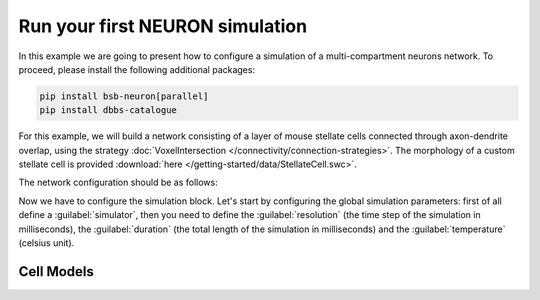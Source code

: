 ################################
Run your first NEURON simulation
################################

In this example we are going to present how to configure a simulation of a multi-compartment neurons network.
To proceed, please install the following additional packages:

.. code-block:: bash

    pip install bsb-neuron[parallel]
    pip install dbbs-catalogue

For this example, we will build a network consisting of a layer of mouse
stellate cells connected through axon-dendrite overlap, using the strategy :doc:`VoxelIntersection </connectivity/connection-strategies>`.
The morphology of a custom stellate cell is provided :download:`here </getting-started/data/StellateCell.swc>`.

The network configuration should be as follows:

.. tab-set-code::

    .. literalinclude:: /getting-started/configs/guide-neuron.json
      :language: json
      :lines: 1-71,140

    .. literalinclude:: /../examples/tutorials/neuron-simulation.py
      :language: python
      :lines: 1-54

Now we have to configure the simulation block.
Let's start by configuring the global simulation parameters: first of all
define a :guilabel:`simulator`, then you need to define the :guilabel:`resolution`
(the time step of the simulation in milliseconds),
the :guilabel:`duration` (the total length of the simulation in milliseconds) and
the :guilabel:`temperature` (celsius unit).

.. tab-set-code::

    .. literalinclude:: /getting-started/configs/guide-neuron.json
      :language: json
      :lines: 72-78

    .. literalinclude:: /../examples/tutorials/neuron-simulation.py
      :language: python
      :lines: 56-65

Cell Models
-----------




